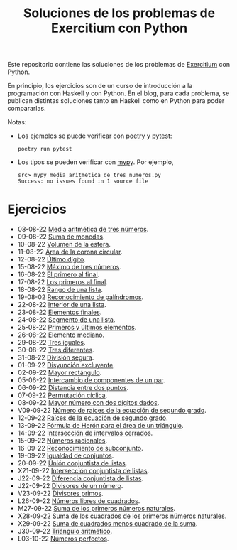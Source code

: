 #+TITLE: Soluciones de los problemas de Exercitium con Python

Este repositorio contiene las soluciones de los problemas de [[https://www.glc.us.es/~jalonso/exercitium/][Exercitium]]
con Python.

En principio, los ejercicios son de un curso de introducción a la
programación con Haskell y con Python. En el blog, para cada problema,
se publican distintas soluciones tanto en Haskell como en Python para
poder compararlas.

Notas:
+ Los ejemplos se puede verificar con [[https://python-poetry.org/][poetry]] y  [[https://docs.pytest.org/en/7.1.x/][pytest]]:
  : poetry run pytest
+ Los tipos se pueden verificar con [[http://mypy-lang.org/][mypy]]. Por ejemplo,
  : src> mypy media_aritmetica_de_tres_numeros.py
  : Success: no issues found in 1 source file

* Ejercicios

+ 08-08-22 [[./src/media_aritmetica_de_tres_numeros.py][Media aritmética de tres números]].
+ 09-08-22 [[./src/suma_de_monedas.py][Suma de monedas]].
+ 10-08-22 [[./src/volumen_de_la_esfera.py][Volumen de la esfera]].
+ 11-08-22 [[./src/area_corona_circular.py][Área de la corona circular]].
+ 12-08-22 [[./src/ultimo_digito.py][Último dígito]].
+ 15-08-22 [[./src/maximo_de_tres_numeros.py][Máximo de tres números]].
+ 16-08-22 [[./src/el_primero_al_final.py][El primero al final]].
+ 17-08-22 [[./src/los_primeros_al_final.py][Los primeros al final]].
+ 18-08-22 [[./src/rango_de_una_lista.py][Rango de una lista]].
+ 19-08-02 [[./src/reconocimiento_de_palindromos.py][Reconocimiento de palíndromos]].
+ 22-08-22 [[./src/interior_de_una_lista.py][Interior de una lista]].
+ 23-08-22 [[./src/elementos_finales.py][Elementos finales]].
+ 24-08-22 [[./src/segmento_de_una_lista.py][Segmento de una lista]].
+ 25-08-22 [[./src/primeros_y_ultimos_elementos.py][Primeros y últimos elementos]].
+ 26-08-22 [[./src/elemento_mediano.py][Elemento mediano]].
+ 29-08-22 [[./src/tres_iguales.py][Tres iguales]].
+ 30-08-22 [[./src/tres_diferentes.py][Tres diferentes]].
+ 31-08-22 [[./src/division_segura.py][División segura]].
+ 01-09-22 [[./src/disyuncion_excluyente.py][Disyunción excluyente]].
+ 02-09-22 [[./src/mayor_rectangulo.py][Mayor rectángulo]].
+ 05-06-22 [[./src/intercambio_de_componentes_de_un_par.py][Intercambio de componentes de un par]].
+ 06-09-22 [[./src/distancia_entre_dos_puntos.py][Distancia entre dos puntos]].
+ 07-09-22 [[./src/permutacion_ciclica.py][Permutación cíclica]].
+ 08-09-22 [[./src/mayor_numero_con_dos_digitos_dados.py][Mayor número con dos dígitos dados]].
+ V09-09-22 [[./src/numero_de_raices_de_la_ecuacion_de_segundo_grado.py][Número de raíces de la ecuación de segundo grado]].
+ 12-09-22 [[./src/raices_de_la_ecuacion_de_segundo_grado.py][Raíces de la ecuación de segundo grado]].
+ 13-09-22 [[./src/formula_de_Heron_para_el_area_de_un_triangulo.py][Fórmula de Herón para el área de un triángulo]].
+ 14-09-22 [[./src/interseccion_de_intervalos_cerrados.py][Intersección de intervalos cerrados]].
+ 15-09-22 [[./src/numeros_racionales.py][Números racionales]].
+ 16-09-22 [[./src/reconocimiento_de_subconjunto.py][Reconocimiento de subconjunto]].
+ 19-09-22 [[./src/igualdad_de_conjuntos.py][Igualdad de conjuntos]].
+ 20-09-22 [[./src/union_conjuntista_de_listas.py][Unión conjuntista de listas]].
+ X21-09-22 [[./src/interseccion_conjuntista_de_listas.py][Intersección conjuntista de listas]].
+ J22-09-22 [[./src/diferencia_conjuntista_de_listas.py][Diferencia conjuntista de listas]].
+ J22-09-22 [[./src/divisores_de_un_numero.py][Divisores de un número]].
+ V23-09-22 [[./src/divisores_primos.py][Divisores primos]].
+ L26-09-22 [[./src/numeros_libres_de_cuadrados.py][Números libres de cuadrados]].
+ M27-09-22 [[./src/suma_de_los_primeros_numeros_naturales.py][Suma de los primeros números naturales]].
+ X28-09-22 [[./src/suma_de_los_cuadrados_de_los_primeros_numeros_naturales.py][Suma de los cuadrados de los primeros números naturales]].
+ X29-09-22 [[./src/suma_de_cuadrados_menos_cuadrado_de_la_suma.py][Suma de cuadrados menos cuadrado de la suma]].
+ J30-09-22 [[./src/triangulo_aritmetico.py][Triángulo aritmético]].
+ L03-10-22 [[./src/numeros_perfectos.py][Números perfectos]].
